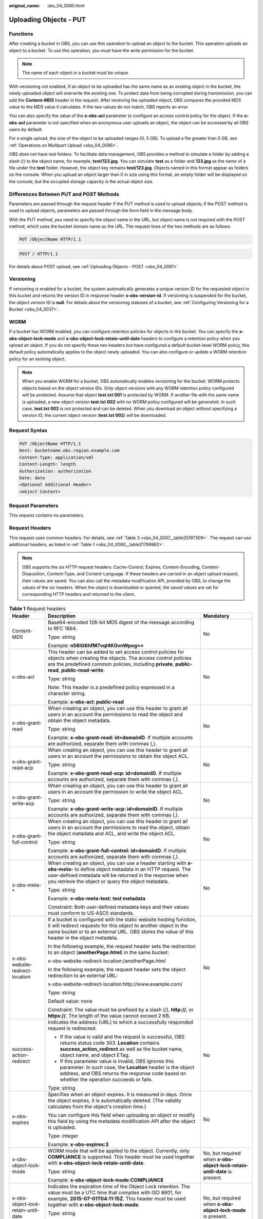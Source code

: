 :original_name: obs_04_0080.html

.. _obs_04_0080:

Uploading Objects - PUT
=======================

Functions
---------

After creating a bucket in OBS, you can use this operation to upload an object to the bucket. This operation uploads an object to a bucket. To use this operation, you must have the write permission for the bucket.

.. note::

   The name of each object in a bucket must be unique.

With versioning not enabled, if an object to be uploaded has the same name as an existing object in the bucket, the newly uploaded object will overwrite the existing one. To protect data from being corrupted during transmission, you can add the **Content-MD5** header in the request. After receiving the uploaded object, OBS compares the provided MD5 value to the MD5 value it calculates. If the two values do not match, OBS reports an error.

You can also specify the value of the **x-obs-acl** parameter to configure an access control policy for the object. If the **x-obs-acl** parameter is not specified when an anonymous user uploads an object, the object can be accessed by all OBS users by default.

For a single upload, the size of the object to be uploaded ranges [0, 5 GB]. To upload a file greater than 5 GB, see :ref:`Operations on Multipart Upload <obs_04_0096>`.

OBS does not have real folders. To facilitate data management, OBS provides a method to simulate a folder by adding a slash (/) to the object name, for example, **test/123.jpg**. You can simulate **test** as a folder and **123.jpg** as the name of a file under the **test** folder. However, the object key remains **test/123.jpg**. Objects named in this format appear as folders on the console. When you upload an object larger than 0 in size using this format, an empty folder will be displayed on the console, but the occupied storage capacity is the actual object size.

Differences Between PUT and POST Methods
----------------------------------------

Parameters are passed through the request header if the PUT method is used to upload objects; if the POST method is used to upload objects, parameters are passed through the form field in the message body.

With the PUT method, you need to specify the object name in the URL, but object name is not required with the POST method, which uses the bucket domain name as the URL. The request lines of the two methods are as follows:

.. code-block:: text

   PUT /ObjectName HTTP/1.1

.. code-block:: text

   POST / HTTP/1.1

For details about POST upload, see :ref:`Uploading Objects - POST <obs_04_0081>`.

Versioning
----------

If versioning is enabled for a bucket, the system automatically generates a unique version ID for the requested object in this bucket and returns the version ID in response header **x-obs-version-id**. If versioning is suspended for the bucket, the object version ID is **null**. For details about the versioning statuses of a bucket, see :ref:`Configuring Versioning for a Bucket <obs_04_0037>`.

WORM
----

If a bucket has WORM enabled, you can configure retention policies for objects in the bucket. You can specify the **x-obs-object-lock-mode** and **x-obs-object-lock-retain-until-date** headers to configure a retention policy when you upload an object. If you do not specify these two headers but have configured a default bucket-level WORM policy, this default policy automatically applies to the object newly uploaded. You can also configure or update a WORM retention policy for an existing object.

.. note::

   When you enable WORM for a bucket, OBS automatically enables versioning for the bucket. WORM protects objects based on the object version IDs. Only object versions with any WORM retention policy configured will be protected. Assume that object **test.txt 001** is protected by WORM. If another file with the same name is uploaded, a new object version **test.txt 002** with no WORM policy configured will be generated. In such case, **test.txt 002** is not protected and can be deleted. When you download an object without specifying a version ID, the current object version (**test.txt 002**) will be downloaded.

Request Syntax
--------------

.. code-block:: text

   PUT /ObjectName HTTP/1.1
   Host: bucketname.obs.region.example.com
   Content-Type: application/xml
   Content-Length: length
   Authorization: authorization
   Date: date
   <Optional Additional Header>
   <object Content>

Request Parameters
------------------

This request contains no parameters.

Request Headers
---------------

This request uses common headers. For details, see :ref:`Table 3 <obs_04_0007__table25197309>`. The request can use additional headers, as listed in :ref:`Table 1 <obs_04_0080__table21799862>`.

.. note::

   OBS supports the six HTTP request headers: Cache-Control, Expires, Content-Encoding, Content-Disposition, Content-Type, and Content-Language. If these headers are carried in an object upload request, their values are saved. You can also call the metadata modification API, provided by OBS, to change the values of the six headers. When the object is downloaded or queried, the saved values are set for corresponding HTTP headers and returned to the client.

.. _obs_04_0080__table21799862:

.. table:: **Table 1** Request headers

   +-------------------------------------+-------------------------------------------------------------------------------------------------------------------------------------------------------------------------------------------------------------------------------------------------+---------------------------------------------------------------------------+
   | Header                              | Description                                                                                                                                                                                                                                     | Mandatory                                                                 |
   +=====================================+=================================================================================================================================================================================================================================================+===========================================================================+
   | Content-MD5                         | Base64-encoded 128-bit MD5 digest of the message according to RFC 1864.                                                                                                                                                                         | No                                                                        |
   |                                     |                                                                                                                                                                                                                                                 |                                                                           |
   |                                     | Type: string                                                                                                                                                                                                                                    |                                                                           |
   |                                     |                                                                                                                                                                                                                                                 |                                                                           |
   |                                     | Example: **n58IG6hfM7vqI4K0vnWpog==**                                                                                                                                                                                                           |                                                                           |
   +-------------------------------------+-------------------------------------------------------------------------------------------------------------------------------------------------------------------------------------------------------------------------------------------------+---------------------------------------------------------------------------+
   | x-obs-acl                           | This header can be added to set access control policies for objects when creating the objects. The access control policies are the predefined common policies, including **private**, **public-read**, **public-read-write**.                   | No                                                                        |
   |                                     |                                                                                                                                                                                                                                                 |                                                                           |
   |                                     | Type: string                                                                                                                                                                                                                                    |                                                                           |
   |                                     |                                                                                                                                                                                                                                                 |                                                                           |
   |                                     | Note: This header is a predefined policy expressed in a character string.                                                                                                                                                                       |                                                                           |
   |                                     |                                                                                                                                                                                                                                                 |                                                                           |
   |                                     | Example: **x-obs-acl: public-read**                                                                                                                                                                                                             |                                                                           |
   +-------------------------------------+-------------------------------------------------------------------------------------------------------------------------------------------------------------------------------------------------------------------------------------------------+---------------------------------------------------------------------------+
   | x-obs-grant-read                    | When creating an object, you can use this header to grant all users in an account the permissions to read the object and obtain the object metadata.                                                                                            | No                                                                        |
   |                                     |                                                                                                                                                                                                                                                 |                                                                           |
   |                                     | Type: string                                                                                                                                                                                                                                    |                                                                           |
   |                                     |                                                                                                                                                                                                                                                 |                                                                           |
   |                                     | Example: **x-obs-grant-read: id=domainID**. If multiple accounts are authorized, separate them with commas (,).                                                                                                                                 |                                                                           |
   +-------------------------------------+-------------------------------------------------------------------------------------------------------------------------------------------------------------------------------------------------------------------------------------------------+---------------------------------------------------------------------------+
   | x-obs-grant-read-acp                | When creating an object, you can use this header to grant all users in an account the permissions to obtain the object ACL.                                                                                                                     | No                                                                        |
   |                                     |                                                                                                                                                                                                                                                 |                                                                           |
   |                                     | Type: string                                                                                                                                                                                                                                    |                                                                           |
   |                                     |                                                                                                                                                                                                                                                 |                                                                           |
   |                                     | Example: **x-obs-grant-read-acp: id=domainID**. If multiple accounts are authorized, separate them with commas (,).                                                                                                                             |                                                                           |
   +-------------------------------------+-------------------------------------------------------------------------------------------------------------------------------------------------------------------------------------------------------------------------------------------------+---------------------------------------------------------------------------+
   | x-obs-grant-write-acp               | When creating an object, you can use this header to grant all users in an account the permission to write the object ACL.                                                                                                                       | No                                                                        |
   |                                     |                                                                                                                                                                                                                                                 |                                                                           |
   |                                     | Type: string                                                                                                                                                                                                                                    |                                                                           |
   |                                     |                                                                                                                                                                                                                                                 |                                                                           |
   |                                     | Example: **x-obs-grant-write-acp: id=domainID**. If multiple accounts are authorized, separate them with commas (,).                                                                                                                            |                                                                           |
   +-------------------------------------+-------------------------------------------------------------------------------------------------------------------------------------------------------------------------------------------------------------------------------------------------+---------------------------------------------------------------------------+
   | x-obs-grant-full-control            | When creating an object, you can use this header to grant all users in an account the permissions to read the object, obtain the object metadata and ACL, and write the object ACL.                                                             | No                                                                        |
   |                                     |                                                                                                                                                                                                                                                 |                                                                           |
   |                                     | Type: string                                                                                                                                                                                                                                    |                                                                           |
   |                                     |                                                                                                                                                                                                                                                 |                                                                           |
   |                                     | Example: **x-obs-grant-full-control: id=domainID**. If multiple accounts are authorized, separate them with commas (,).                                                                                                                         |                                                                           |
   +-------------------------------------+-------------------------------------------------------------------------------------------------------------------------------------------------------------------------------------------------------------------------------------------------+---------------------------------------------------------------------------+
   | x-obs-meta-\*                       | When creating an object, you can use a header starting with **x-obs-meta-** to define object metadata in an HTTP request. The user-defined metadata will be returned in the response when you retrieve the object or query the object metadata. | No                                                                        |
   |                                     |                                                                                                                                                                                                                                                 |                                                                           |
   |                                     | Type: string                                                                                                                                                                                                                                    |                                                                           |
   |                                     |                                                                                                                                                                                                                                                 |                                                                           |
   |                                     | Example: **x-obs-meta-test: test metadata**                                                                                                                                                                                                     |                                                                           |
   |                                     |                                                                                                                                                                                                                                                 |                                                                           |
   |                                     | Constraint: Both user-defined metadata keys and their values must conform to US-ASCII standards.                                                                                                                                                |                                                                           |
   +-------------------------------------+-------------------------------------------------------------------------------------------------------------------------------------------------------------------------------------------------------------------------------------------------+---------------------------------------------------------------------------+
   | x-obs-website-redirect-location     | If a bucket is configured with the static website hosting function, it will redirect requests for this object to another object in the same bucket or to an external URL. OBS stores the value of this header in the object metadata.           | No                                                                        |
   |                                     |                                                                                                                                                                                                                                                 |                                                                           |
   |                                     | In the following example, the request header sets the redirection to an object (**anotherPage.html**) in the same bucket:                                                                                                                       |                                                                           |
   |                                     |                                                                                                                                                                                                                                                 |                                                                           |
   |                                     | x-obs-website-redirect-location:/anotherPage.html                                                                                                                                                                                               |                                                                           |
   |                                     |                                                                                                                                                                                                                                                 |                                                                           |
   |                                     | In the following example, the request header sets the object redirection to an external URL:                                                                                                                                                    |                                                                           |
   |                                     |                                                                                                                                                                                                                                                 |                                                                           |
   |                                     | x-obs-website-redirect-location:http://www.example.com/                                                                                                                                                                                         |                                                                           |
   |                                     |                                                                                                                                                                                                                                                 |                                                                           |
   |                                     | Type: string                                                                                                                                                                                                                                    |                                                                           |
   |                                     |                                                                                                                                                                                                                                                 |                                                                           |
   |                                     | Default value: none                                                                                                                                                                                                                             |                                                                           |
   |                                     |                                                                                                                                                                                                                                                 |                                                                           |
   |                                     | Constraint: The value must be prefixed by a slash (/), **http://**, or **https://**. The length of the value cannot exceed 2 KB.                                                                                                                |                                                                           |
   +-------------------------------------+-------------------------------------------------------------------------------------------------------------------------------------------------------------------------------------------------------------------------------------------------+---------------------------------------------------------------------------+
   | success-action-redirect             | Indicates the address (URL) to which a successfully responded request is redirected.                                                                                                                                                            | No                                                                        |
   |                                     |                                                                                                                                                                                                                                                 |                                                                           |
   |                                     | -  If the value is valid and the request is successful, OBS returns status code 303. **Location** contains **success_action_redirect** as well as the bucket name, object name, and object ETag.                                                |                                                                           |
   |                                     | -  If this parameter value is invalid, OBS ignores this parameter. In such case, the **Location** header is the object address, and OBS returns the response code based on whether the operation succeeds or fails.                             |                                                                           |
   |                                     |                                                                                                                                                                                                                                                 |                                                                           |
   |                                     | Type: string                                                                                                                                                                                                                                    |                                                                           |
   +-------------------------------------+-------------------------------------------------------------------------------------------------------------------------------------------------------------------------------------------------------------------------------------------------+---------------------------------------------------------------------------+
   | x-obs-expires                       | Specifies when an object expires. It is measured in days. Once the object expires, it is automatically deleted. (The validity calculates from the object's creation time.)                                                                      | No                                                                        |
   |                                     |                                                                                                                                                                                                                                                 |                                                                           |
   |                                     | You can configure this field when uploading an object or modify this field by using the metadata modification API after the object is uploaded.                                                                                                 |                                                                           |
   |                                     |                                                                                                                                                                                                                                                 |                                                                           |
   |                                     | Type: integer                                                                                                                                                                                                                                   |                                                                           |
   |                                     |                                                                                                                                                                                                                                                 |                                                                           |
   |                                     | Example: **x-obs-expires:3**                                                                                                                                                                                                                    |                                                                           |
   +-------------------------------------+-------------------------------------------------------------------------------------------------------------------------------------------------------------------------------------------------------------------------------------------------+---------------------------------------------------------------------------+
   | x-obs-object-lock-mode              | WORM mode that will be applied to the object. Currently, only **COMPLIANCE** is supported. This header must be used together with **x-obs-object-lock-retain-until-date**.                                                                      | No, but required when **x-obs-object-lock-retain-until-date** is present. |
   |                                     |                                                                                                                                                                                                                                                 |                                                                           |
   |                                     | Type: string                                                                                                                                                                                                                                    |                                                                           |
   |                                     |                                                                                                                                                                                                                                                 |                                                                           |
   |                                     | Example: **x-obs-object-lock-mode:COMPLIANCE**                                                                                                                                                                                                  |                                                                           |
   +-------------------------------------+-------------------------------------------------------------------------------------------------------------------------------------------------------------------------------------------------------------------------------------------------+---------------------------------------------------------------------------+
   | x-obs-object-lock-retain-until-date | Indicates the expiration time of the Object Lock retention. The value must be a UTC time that complies with ISO 8601, for example, **2015-07-01T04:11:15Z**. This header must be used together with **x-obs-object-lock-mode**.                 | No, but required when **x-obs-object-lock-mode** is present.              |
   |                                     |                                                                                                                                                                                                                                                 |                                                                           |
   |                                     | Type: string                                                                                                                                                                                                                                    |                                                                           |
   |                                     |                                                                                                                                                                                                                                                 |                                                                           |
   |                                     | Example: **x-obs-object-lock-retain-until-date:2015-07-01T04:11:15Z**                                                                                                                                                                           |                                                                           |
   +-------------------------------------+-------------------------------------------------------------------------------------------------------------------------------------------------------------------------------------------------------------------------------------------------+---------------------------------------------------------------------------+

Request Elements
----------------

This request contains no elements. Its body contains only the content of the requested object.

Response Syntax
---------------

::

   HTTP/1.1 status_code
   Content-Length: length
   Content-Type: type

Response Headers
----------------

The response to the request uses common headers. For details, see :ref:`Table 1 <obs_04_0013__d0e686>`.

In addition to the common response headers, the message headers listed in :ref:`Table 2 <obs_04_0080__table24122936102344>` may be used.

.. _obs_04_0080__table24122936102344:

.. table:: **Table 2** Additional response headers

   +-----------------------------------+-----------------------------------------------------------------------------------------------------+
   | Header                            | Description                                                                                         |
   +===================================+=====================================================================================================+
   | x-obs-version-id                  | Object version ID. If versioning is enabled for the bucket, the object version ID will be returned. |
   |                                   |                                                                                                     |
   |                                   | Type: string                                                                                        |
   +-----------------------------------+-----------------------------------------------------------------------------------------------------+

Response Elements
-----------------

This response contains no elements.

Error Responses
---------------

No special error responses are returned. For details about error responses, see :ref:`Table 2 <obs_04_0115__d0e843>`.

Sample Request: Uploading an Object
-----------------------------------

.. code-block:: text

   PUT /object01 HTTP/1.1
   User-Agent: curl/7.29.0
   Host: examplebucket.obs.region.example.com
   Accept: */*
   Date: WED, 01 Jul 2015 04:11:15 GMT
   Authorization: OBS H4IPJX0TQTHTHEBQQCEC:gYqplLq30dEX7GMi2qFWyjdFsyw=
   Content-Length: 10240
   Expect: 100-continue

   [1024 Byte data content]

Sample Response: Uploading an Object
------------------------------------

::

   HTTP/1.1 200 OK
   Server: OBS
   x-obs-request-id: BF2600000164364C10805D385E1E3C67
   ETag: "d41d8cd98f00b204e9800998ecf8427e"
   x-obs-id-2: 32AAAWJAMAABAAAQAAEAABAAAQAAEAABCTzu4Jp2lquWuXsjnLyPPiT3cfGhqPoY
   Date: WED, 01 Jul 2015 04:11:15 GMT
   Content-Length: 0

Sample Request: Uploading an Object (with the ACL Configured)
-------------------------------------------------------------

.. code-block:: text

   PUT /object01 HTTP/1.1
   User-Agent: curl/7.29.0
   Host: examplebucket.obs.region.example.com
   Accept: */*
   Date: WED, 01 Jul 2015 04:13:55 GMT
   x-obs-grant-read:id=52f24s3593as5730ea4f722483579ai7,id=a93fcas852f24s3596ea8366794f7224
   Authorization: OBS H4IPJX0TQTHTHEBQQCEC:gYqplLq30dEX7GMi2qFWyjdFsyw=
   Content-Length: 10240
   Expect: 100-continue

   [1024 Byte data content]

Sample Response: Uploading an Object (with the ACL Configured)
--------------------------------------------------------------

::

   HTTP/1.1 200 OK
   Server: OBS
   x-obs-request-id: BB7800000164845759E4F3B39ABEE55E
   ETag: "d41d8cd98f00b204e9800998ecf8427e"
   x-obs-id-2: 32AAAQAAEAABAAAQAAEAABAAAQAAEAABCSReVRNuas0knI+Y96iXrZA7BLUgj06Z
   Date: WED, 01 Jul 2015 04:13:55 GMT
   Content-Length: 0

Sample Request: Uploading an Object to a Versioned Bucket
---------------------------------------------------------

.. code-block:: text

   PUT /object01 HTTP/1.1
   User-Agent: curl/7.29.0
   Host: examplebucket.obs.region.example.com
   Accept: */*
   Date: WED, 01 Jul 2015 04:17:12 GMT
   Authorization: OBS H4IPJX0TQTHTHEBQQCEC:uFVJhp/dJqj/CJIVLrSZ0gpw3ng=
   Content-Length: 10240
   Expect: 100-continue

   [1024 Byte data content]

Sample Response: Uploading an Object to a Versioned Bucket
----------------------------------------------------------

::

   HTTP/1.1 200 OK
   Server: OBS
   x-obs-request-id: DCD2FC9CAB78000001439A51DB2B2577
   ETag: "d41d8cd98f00b204e9800998ecf8427e"
   X-OBS-ID-2: GcVgfeOJHx8JZHTHrRqkPsbKdB583fYbr3RBbHT6mMrBstReVILBZbMAdLiBYy1l
   Date: WED, 01 Jul 2015 04:17:12 GMT
   x-obs-version-id: AAABQ4q2M9_c0vycq3gAAAAAVURTRkha
   Content-Length: 0

Sample Request: Uploading an Object (with Its MD5 Specified)
------------------------------------------------------------

.. code-block:: text

   PUT /object01 HTTP/1.1
   User-Agent: curl/7.29.0
   Host: examplebucket.obs.region.example.com
   Accept: */*
   Date: WED, 01 Jul 2015 04:17:50 GMT
   Authorization: OBS H4IPJX0TQTHTHEBQQCEC:uFVJhp/dJqj/CJIVLrSZ0gpw3ng=
   Content-Length: 10
   Content-MD5: 6Afx/PgtEy+bsBjKZzihnw==
   Expect: 100-continue

   1234567890

Sample Response: Uploading an Object (with Its MD5 Specified)
-------------------------------------------------------------

::

   HTTP/1.1 200 OK
   Server: OBS
   x-obs-request-id: BB7800000164B165971F91D82217D105
   X-OBS-ID-2: 32AAAUJAIAABAAAQAAEAABAAAQAAEAABCSEKhBpS4BB3dSMNqMtuNxQDD9XvOw5h
   ETag: "1072e1b96b47d7ec859710068aa70d57"
   Date: WED, 01 Jul 2015 04:17:50 GMT
   Content-Length: 0

Sample Request: Uploading an Object (with Website Hosting Configured)
---------------------------------------------------------------------

**If static website hosting has been configured for a bucket, you can configure parameters as follows when you upload an object. Then, users will be redirected when they download the object.**

.. code-block:: text

   PUT /object01 HTTP/1.1
   User-Agent: curl/7.29.0
   Host: examplebucket.obs.region.example.com
   Accept: */*
   Date: WED, 01 Jul 2015 04:17:12 GMT
   x-obs-website-redirect-location: http://www.example.com/
   Authorization: OBS H4IPJX0TQTHTHEBQQCEC:uFVJhp/dJqj/CJIVLrSZ0gpw3ng=
   Content-Length: 10240
   Expect: 100-continue

   [1024 Byte data content]

Sample Response: Uploading an Object (with Website Hosting Configured)
----------------------------------------------------------------------

::

   HTTP/1.1 200 OK
   Server: OBS
   x-obs-request-id: DCD2FC9CAB78000001439A51DB2B2577
   x-obs-id-2: 32AAAUJAIAABAAAQAAEAABAAAQAAEAABCTmxB5ufMj/7/GzP8TFwTbp33u0xhn2Z
   ETag: "1072e1b96b47d7ec859710068aa70d57"
   Date: WED, 01 Jul 2015 04:17:12 GMT
   x-obs-version-id: AAABQ4q2M9_c0vycq3gAAAAAVURTRkha
   Content-Length: 0

Sample Request: Uploading an Object Using a Signed URL
------------------------------------------------------

.. code-block:: text

   PUT /object02?AccessKeyId=H4IPJX0TQTHTHEBQQCEC&Expires=1532688887&Signature=EQmDuOhaLUrzrzRNZxwS72CXeXM%3D HTTP/1.1
   User-Agent: curl/7.29.0
   Host: examplebucket.obs.region.example.com
   Accept: */*
   Content-Length: 1024

   [1024 Byte data content]

Sample Response: Uploading an Object Using a Signed URL
-------------------------------------------------------

::

   HTTP/1.1 200 OK
   Server: OBS
   x-obs-request-id: DCD2FC9CAB78000001439A51DB2B2577
   x-obs-id-2: 32AAAUJAIAABAAAQAAEAABAAAQAAEAABCTmxB5ufMj/7/GzP8TFwTbp33u0xhn2Z
   ETag: "1072e1b96b47d7ec859710068aa70d57"
   Date: Fri, 27 Jul 2018 10:52:31 GMT
   x-obs-version-id: AAABQ4q2M9_c0vycq3gAAAAAVURTRkha
   Content-Length: 0

Sample Request: Uploading an Object (with a WORM Retention Policy Configured)
-----------------------------------------------------------------------------

.. code-block:: text

   PUT /object01 HTTP/1.1
   User-Agent: curl/7.29.0
   Host: examplebucket.obs.region.example.com
   Accept: */*
   Date: WED, 01 Jul 2015 04:11:15 GMT
   Authorization: OBS H4IPJX0TQTHTHEBQQCEC:gYqplLq30dEX7GMi2qFWyjdFsyw=
   Content-Length: 10240
   x-obs-object-lock-mode:COMPLIANCE
   x-obs-object-lock-retain-until-date:2022-09-24T16:10:25Z
   Expect: 100-continue

   [1024 Byte data content]

Sample Response: Uploading an Object (with a WORM Retention Policy Configured)
------------------------------------------------------------------------------

::

   HTTP/1.1 200 OK
   Server: OBS
   x-obs-request-id: BF2600000164364C10805D385E1E3C67
   ETag: "d41d8cd98f00b204e9800998ecf8427e"
   x-obs-id-2: 32AAAWJAMAABAAAQAAEAABAAAQAAEAABCTzu4Jp2lquWuXsjnLyPPiT3cfGhqPoY
   Date: WED, 01 Jul 2015 04:11:15 GMT
   Content-Length: 0

